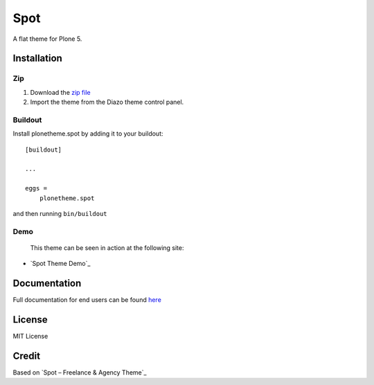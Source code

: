 .. This README is meant for consumption by humans and pypi. Pypi can render rst files so please do not use Sphinx features.
   If you want to learn more about writing documentation, please check out: http://docs.plone.org/about/documentation_styleguide.html
   This text does not appear on pypi or github. It is a comment.

==============================================================================
Spot
==============================================================================

A flat theme for Plone 5.

.. image:: https://raw.githubusercontent.com/vikas-parashar/plonetheme.clean_blog/master/demo.jpg

Installation
------------

Zip
~~~~~~~~

#. Download the `zip file`_
#. Import the theme from the Diazo theme control panel.

Buildout
~~~~~~~~

Install plonetheme.spot by adding it to your buildout::

    [buildout]

    ...

    eggs =
        plonetheme.spot


and then running ``bin/buildout``


Demo
~~~~

   This theme can be seen in action at the following site:

-  `Spot Theme Demo`_

Documentation
-------------

Full documentation for end users can be found `here`_

License
-------

MIT License

Credit
------

Based on `Spot – Freelance & Agency Theme`_

.. _zip file: https://github.com/vikas-parashar/plonetheme.spot/blob/master/plonetheme.spot.zip?raw=true
.. _Spot – Theme Demo: http://107.170.136.197:8080/Plone
.. _Spot Freelance & Agency Theme: http://blacktie.co/2013/10/spot-freelance-agency-theme/
.. _here: https://github.com/vikas-parashar/plonetheme.spot/blob/master/docs/index.rst
